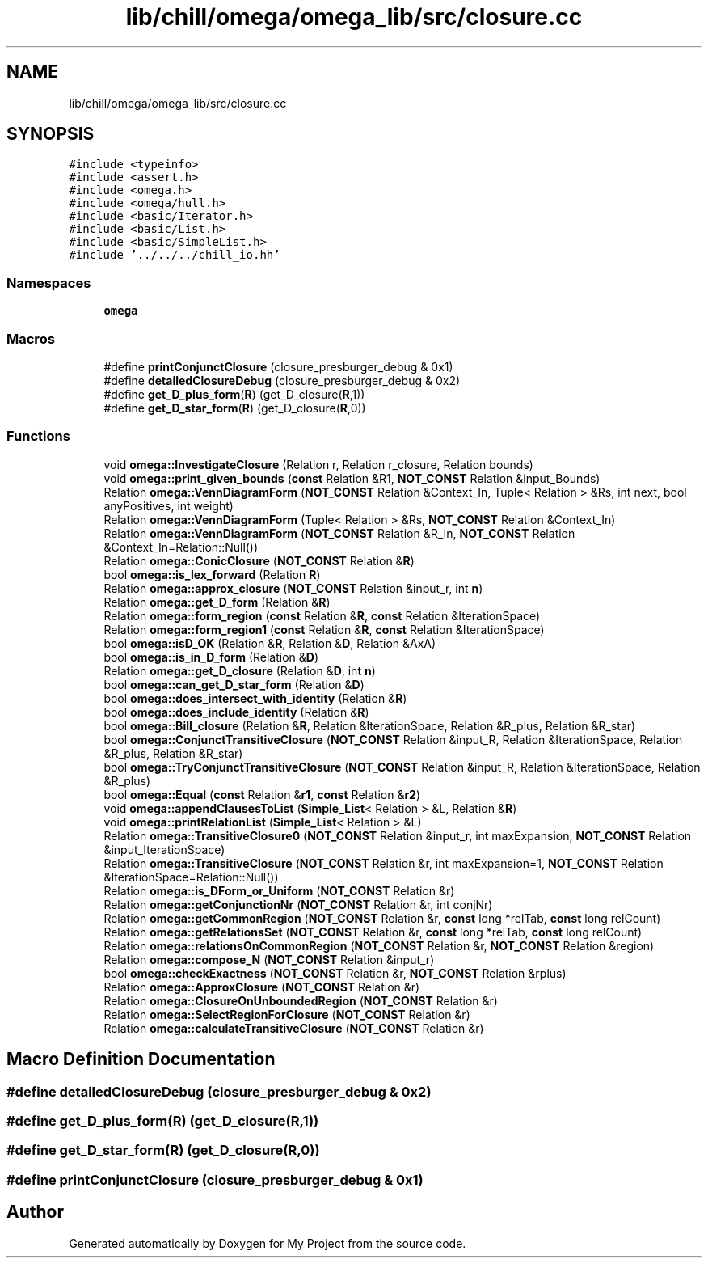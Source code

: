 .TH "lib/chill/omega/omega_lib/src/closure.cc" 3 "Sun Jul 12 2020" "My Project" \" -*- nroff -*-
.ad l
.nh
.SH NAME
lib/chill/omega/omega_lib/src/closure.cc
.SH SYNOPSIS
.br
.PP
\fC#include <typeinfo>\fP
.br
\fC#include <assert\&.h>\fP
.br
\fC#include <omega\&.h>\fP
.br
\fC#include <omega/hull\&.h>\fP
.br
\fC#include <basic/Iterator\&.h>\fP
.br
\fC#include <basic/List\&.h>\fP
.br
\fC#include <basic/SimpleList\&.h>\fP
.br
\fC#include '\&.\&./\&.\&./\&.\&./chill_io\&.hh'\fP
.br

.SS "Namespaces"

.in +1c
.ti -1c
.RI " \fBomega\fP"
.br
.in -1c
.SS "Macros"

.in +1c
.ti -1c
.RI "#define \fBprintConjunctClosure\fP   (closure_presburger_debug & 0x1)"
.br
.ti -1c
.RI "#define \fBdetailedClosureDebug\fP   (closure_presburger_debug & 0x2)"
.br
.ti -1c
.RI "#define \fBget_D_plus_form\fP(\fBR\fP)   (get_D_closure(\fBR\fP,1))"
.br
.ti -1c
.RI "#define \fBget_D_star_form\fP(\fBR\fP)   (get_D_closure(\fBR\fP,0))"
.br
.in -1c
.SS "Functions"

.in +1c
.ti -1c
.RI "void \fBomega::InvestigateClosure\fP (Relation r, Relation r_closure, Relation bounds)"
.br
.ti -1c
.RI "void \fBomega::print_given_bounds\fP (\fBconst\fP Relation &R1, \fBNOT_CONST\fP Relation &input_Bounds)"
.br
.ti -1c
.RI "Relation \fBomega::VennDiagramForm\fP (\fBNOT_CONST\fP Relation &Context_In, Tuple< Relation > &Rs, int next, bool anyPositives, int weight)"
.br
.ti -1c
.RI "Relation \fBomega::VennDiagramForm\fP (Tuple< Relation > &Rs, \fBNOT_CONST\fP Relation &Context_In)"
.br
.ti -1c
.RI "Relation \fBomega::VennDiagramForm\fP (\fBNOT_CONST\fP Relation &R_In, \fBNOT_CONST\fP Relation &Context_In=Relation::Null())"
.br
.ti -1c
.RI "Relation \fBomega::ConicClosure\fP (\fBNOT_CONST\fP Relation &\fBR\fP)"
.br
.ti -1c
.RI "bool \fBomega::is_lex_forward\fP (Relation \fBR\fP)"
.br
.ti -1c
.RI "Relation \fBomega::approx_closure\fP (\fBNOT_CONST\fP Relation &input_r, int \fBn\fP)"
.br
.ti -1c
.RI "Relation \fBomega::get_D_form\fP (Relation &\fBR\fP)"
.br
.ti -1c
.RI "Relation \fBomega::form_region\fP (\fBconst\fP Relation &\fBR\fP, \fBconst\fP Relation &IterationSpace)"
.br
.ti -1c
.RI "Relation \fBomega::form_region1\fP (\fBconst\fP Relation &\fBR\fP, \fBconst\fP Relation &IterationSpace)"
.br
.ti -1c
.RI "bool \fBomega::isD_OK\fP (Relation &\fBR\fP, Relation &\fBD\fP, Relation &AxA)"
.br
.ti -1c
.RI "bool \fBomega::is_in_D_form\fP (Relation &\fBD\fP)"
.br
.ti -1c
.RI "Relation \fBomega::get_D_closure\fP (Relation &\fBD\fP, int \fBn\fP)"
.br
.ti -1c
.RI "bool \fBomega::can_get_D_star_form\fP (Relation &\fBD\fP)"
.br
.ti -1c
.RI "bool \fBomega::does_intersect_with_identity\fP (Relation &\fBR\fP)"
.br
.ti -1c
.RI "bool \fBomega::does_include_identity\fP (Relation &\fBR\fP)"
.br
.ti -1c
.RI "bool \fBomega::Bill_closure\fP (Relation &\fBR\fP, Relation &IterationSpace, Relation &R_plus, Relation &R_star)"
.br
.ti -1c
.RI "bool \fBomega::ConjunctTransitiveClosure\fP (\fBNOT_CONST\fP Relation &input_R, Relation &IterationSpace, Relation &R_plus, Relation &R_star)"
.br
.ti -1c
.RI "bool \fBomega::TryConjunctTransitiveClosure\fP (\fBNOT_CONST\fP Relation &input_R, Relation &IterationSpace, Relation &R_plus)"
.br
.ti -1c
.RI "bool \fBomega::Equal\fP (\fBconst\fP Relation &\fBr1\fP, \fBconst\fP Relation &\fBr2\fP)"
.br
.ti -1c
.RI "void \fBomega::appendClausesToList\fP (\fBSimple_List\fP< Relation > &L, Relation &\fBR\fP)"
.br
.ti -1c
.RI "void \fBomega::printRelationList\fP (\fBSimple_List\fP< Relation > &L)"
.br
.ti -1c
.RI "Relation \fBomega::TransitiveClosure0\fP (\fBNOT_CONST\fP Relation &input_r, int maxExpansion, \fBNOT_CONST\fP Relation &input_IterationSpace)"
.br
.ti -1c
.RI "Relation \fBomega::TransitiveClosure\fP (\fBNOT_CONST\fP Relation &r, int maxExpansion=1, \fBNOT_CONST\fP Relation &IterationSpace=Relation::Null())"
.br
.ti -1c
.RI "Relation \fBomega::is_DForm_or_Uniform\fP (\fBNOT_CONST\fP Relation &r)"
.br
.ti -1c
.RI "Relation \fBomega::getConjunctionNr\fP (\fBNOT_CONST\fP Relation &r, int conjNr)"
.br
.ti -1c
.RI "Relation \fBomega::getCommonRegion\fP (\fBNOT_CONST\fP Relation &r, \fBconst\fP long *relTab, \fBconst\fP long relCount)"
.br
.ti -1c
.RI "Relation \fBomega::getRelationsSet\fP (\fBNOT_CONST\fP Relation &r, \fBconst\fP long *relTab, \fBconst\fP long relCount)"
.br
.ti -1c
.RI "Relation \fBomega::relationsOnCommonRegion\fP (\fBNOT_CONST\fP Relation &r, \fBNOT_CONST\fP Relation &region)"
.br
.ti -1c
.RI "Relation \fBomega::compose_N\fP (\fBNOT_CONST\fP Relation &input_r)"
.br
.ti -1c
.RI "bool \fBomega::checkExactness\fP (\fBNOT_CONST\fP Relation &r, \fBNOT_CONST\fP Relation &rplus)"
.br
.ti -1c
.RI "Relation \fBomega::ApproxClosure\fP (\fBNOT_CONST\fP Relation &r)"
.br
.ti -1c
.RI "Relation \fBomega::ClosureOnUnboundedRegion\fP (\fBNOT_CONST\fP Relation &r)"
.br
.ti -1c
.RI "Relation \fBomega::SelectRegionForClosure\fP (\fBNOT_CONST\fP Relation &r)"
.br
.ti -1c
.RI "Relation \fBomega::calculateTransitiveClosure\fP (\fBNOT_CONST\fP Relation &r)"
.br
.in -1c
.SH "Macro Definition Documentation"
.PP 
.SS "#define detailedClosureDebug   (closure_presburger_debug & 0x2)"

.SS "#define get_D_plus_form(\fBR\fP)   (get_D_closure(\fBR\fP,1))"

.SS "#define get_D_star_form(\fBR\fP)   (get_D_closure(\fBR\fP,0))"

.SS "#define printConjunctClosure   (closure_presburger_debug & 0x1)"

.SH "Author"
.PP 
Generated automatically by Doxygen for My Project from the source code\&.
